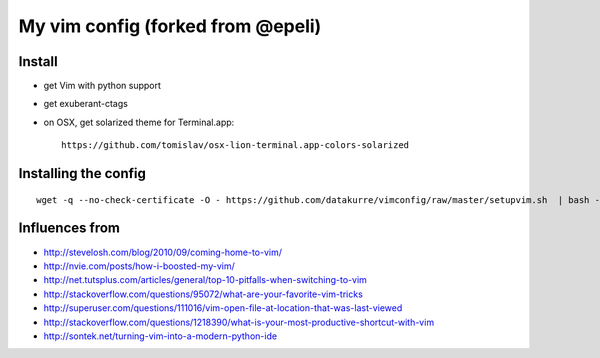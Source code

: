 My vim config (forked from @epeli)
==================================


Install
-------

* get Vim with python support
* get exuberant-ctags
* on OSX, get solarized theme for Terminal.app::

    https://github.com/tomislav/osx-lion-terminal.app-colors-solarized


Installing the config
---------------------

::

    wget -q --no-check-certificate -O - https://github.com/datakurre/vimconfig/raw/master/setupvim.sh  | bash -eu

Influences from
---------------

* http://stevelosh.com/blog/2010/09/coming-home-to-vim/
* http://nvie.com/posts/how-i-boosted-my-vim/
* http://net.tutsplus.com/articles/general/top-10-pitfalls-when-switching-to-vim
* http://stackoverflow.com/questions/95072/what-are-your-favorite-vim-tricks
* http://superuser.com/questions/111016/vim-open-file-at-location-that-was-last-viewed
* http://stackoverflow.com/questions/1218390/what-is-your-most-productive-shortcut-with-vim
* http://sontek.net/turning-vim-into-a-modern-python-ide

